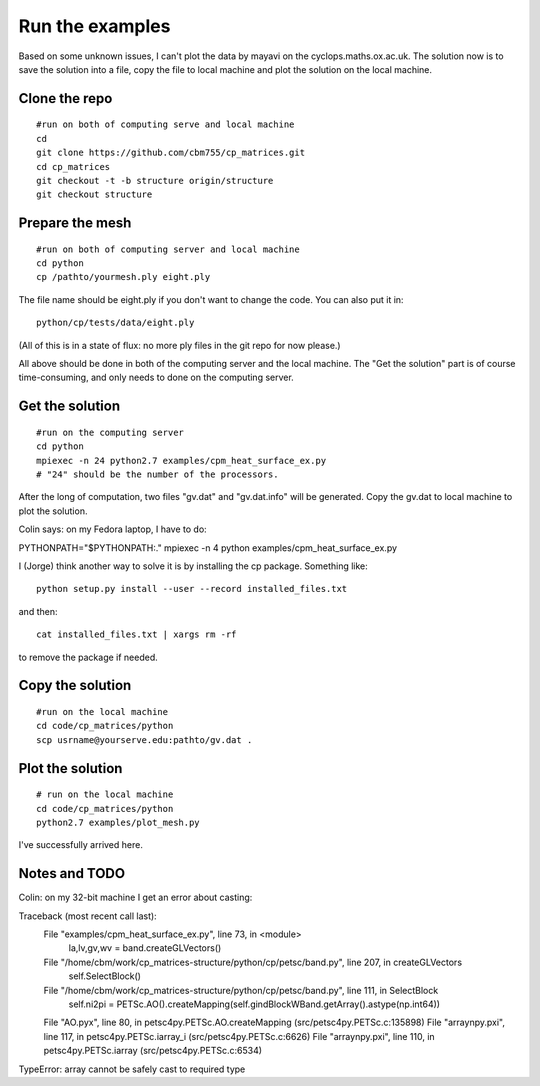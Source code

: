 Run the examples
================

Based on some unknown issues, I can't plot the data by mayavi
on the cyclops.maths.ox.ac.uk. The solution now is to save
the solution into a file, copy the file to local machine and
plot the solution on the local machine.

Clone the repo
################

::

    #run on both of computing serve and local machine
    cd
    git clone https://github.com/cbm755/cp_matrices.git
    cd cp_matrices
    git checkout -t -b structure origin/structure
    git checkout structure

Prepare the mesh
################

::

    #run on both of computing server and local machine
    cd python
    cp /pathto/yourmesh.ply eight.ply

The file name should be eight.ply if you don't want to change the
code.  You can also put it in::

    python/cp/tests/data/eight.ply

(All of this is in a state of flux: no more ply files in the git repo
for now please.)

All above should be done in both of the computing server and the local
machine. The "Get the solution" part is of course time-consuming, and
only needs to done on the computing server.


Get the solution
###############

::

    #run on the computing server
    cd python
    mpiexec -n 24 python2.7 examples/cpm_heat_surface_ex.py
    # "24" should be the number of the processors.

After the long of computation, two files "gv.dat" and "gv.dat.info"
will be generated. Copy the gv.dat to local machine to plot the
solution.

Colin says: on my Fedora laptop, I have to do::

PYTHONPATH="$PYTHONPATH:." mpiexec -n 4 python examples/cpm_heat_surface_ex.py 

I (Jorge) think another way to solve it is by installing the cp
package. Something like::

    python setup.py install --user --record installed_files.txt

and then::

    cat installed_files.txt | xargs rm -rf

to remove the package if needed.

Copy the solution
###############

::

    #run on the local machine
    cd code/cp_matrices/python
    scp usrname@yourserve.edu:pathto/gv.dat .

Plot the solution
################

::

    # run on the local machine
    cd code/cp_matrices/python
    python2.7 examples/plot_mesh.py

I've successfully arrived here.

Notes and TODO
################

Colin: on my 32-bit machine I get an error about casting::

Traceback (most recent call last):
  File "examples/cpm_heat_surface_ex.py", line 73, in <module>
    la,lv,gv,wv = band.createGLVectors()
  File "/home/cbm/work/cp_matrices-structure/python/cp/petsc/band.py", line 207, in createGLVectors
    self.SelectBlock()
  File "/home/cbm/work/cp_matrices-structure/python/cp/petsc/band.py", line 111, in SelectBlock
    self.ni2pi = PETSc.AO().createMapping(self.gindBlockWBand.getArray().astype(np.int64))
  File "AO.pyx", line 80, in petsc4py.PETSc.AO.createMapping (src/petsc4py.PETSc.c:135898)
  File "arraynpy.pxi", line 117, in petsc4py.PETSc.iarray_i (src/petsc4py.PETSc.c:6626)
  File "arraynpy.pxi", line 110, in petsc4py.PETSc.iarray (src/petsc4py.PETSc.c:6534)
TypeError: array cannot be safely cast to required type
